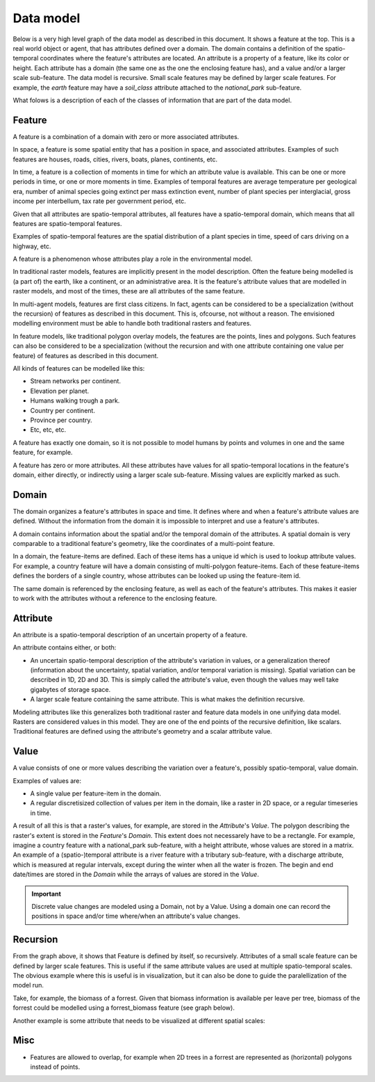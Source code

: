 Data model
==========
Below is a very high level graph of the data model as described in this document. It shows a feature at the top. This is a real world object or agent, that has attributes defined over a domain. The domain contains a definition of the spatio-temporal coordinates where the feature's attributes are located. An attribute is a property of a feature, like its color or height. Each attribute has a domain (the same one as the one the enclosing feature has), and a value and/or a larger scale sub-feature. The data model is recursive. Small scale features may be defined by larger scale features. For example, the `earth` feature may have a `soil_class` attribute attached to the `national_park` sub-feature.

.. graphviz::

   digraph DataModel {
     feature1[
       label="Feature"
     ]
     feature2[
       label="Feature",
       color="grey60",
       fontcolor="grey60"
     ]
     feature3[
       label="Feature"
       color="grey80",
       fontcolor="grey80"
     ]
     domain1[
       label="Domain"
     ]
     domain2[
       label="Domain"
       color="grey60",
       fontcolor="grey60"
     ]
     attribute1[
       label="Attribute"
     ]
     attribute2[
       label="Attribute"
       color="grey60",
       fontcolor="grey60"
     ]
     value1[
       label="Value"
     ]
     value2[
       label="Value"
       color="grey60",
       fontcolor="grey60"
     ]

     feature1 -> domain1 [label="1"];
     feature1 -> attribute1 [label="*"];
     attribute1 -> domain1 [label="1"];
     attribute1 -> feature2 [label="?", color="grey60", fontcolor="grey60"];
     attribute1 -> value1 [label="?"];

     feature2 -> domain2 [label="1", color="grey60", fontcolor="grey60"];
     feature2 -> attribute2 [label="*", color="grey60", fontcolor="grey60"];
     attribute2 -> domain2 [label="1", color="grey60", fontcolor="grey60"];
     attribute2 -> feature3 [label="?", color="grey80", fontcolor="grey80"];
     attribute2 -> value2 [label="?", color="grey60", fontcolor="grey60"];
  }

What folows is a description of each of the classes of information that are part of the data model.

Feature
-------
A feature is a combination of a domain with zero or more associated attributes.

In space, a feature is some spatial entity that has a position in space, and associated attributes. Examples of such features are houses, roads, cities, rivers, boats, planes, continents, etc.

In time, a feature is a collection of moments in time for which an attribute value is available. This can be one or more periods in time, or one or more moments in time. Examples of temporal features are average temperature per geological era, number of animal species going extinct per mass extinction event, number of plant species per interglacial, gross income per interbellum, tax rate per government period, etc.

Given that all attributes are spatio-temporal attributes, all features have a spatio-temporal domain, which means that all features are spatio-temporal features.

Examples of spatio-temporal features are the spatial distribution of a plant species in time, speed of cars driving on a highway, etc.

A feature is a phenomenon whose attributes play a role in the environmental model.

In traditional raster models, features are implicitly present in the model description. Often the feature being modelled is (a part of) the earth, like a continent, or an administrative area. It is the feature's attribute values that are modelled in raster models, and most of the times, these are all attributes of the same feature.

In multi-agent models, features are first class citizens. In fact, agents can be considered to be a specialization (without the recursion) of features as described in this document. This is, ofcourse, not without a reason. The envisioned modelling environment must be able to handle both traditional rasters and features.

In feature models, like traditional polygon overlay models, the features are the points, lines and polygons. Such features can also be considered to be a specialization (without the recursion and with one attribute containing one value per feature) of features as described in this document.

All kinds of features can be modelled like this:

* Stream networks per continent.
* Elevation per planet.
* Humans walking trough a park.
* Country per continent.
* Province per country.
* Etc, etc, etc.

A feature has exactly one domain, so it is not possible to model humans by points and volumes in one and the same feature, for example.

A feature has zero or more attributes. All these attributes have values for all spatio-temporal locations in the feature's domain, either directly, or indirectly using a larger scale sub-feature. Missing values are explicitly marked as such.

Domain
------
The domain organizes a feature's attributes in space and time. It defines where and when a feature's attribute values are defined. Without the information from the domain it is impossible to interpret and use a feature's attributes.

A domain contains information about the spatial and/or the temporal domain of the attributes. A spatial domain is very comparable to a traditional feature's geometry, like the coordinates of a multi-point feature.

In a domain, the feature-items are defined. Each of these items has a unique id which is used to lookup attribute values. For example, a country feature will have a domain consisting of multi-polygon feature-items. Each of these feature-items defines the borders of a single country, whose attributes can be looked up using the feature-item id.

The same domain is referenced by the enclosing feature, as well as each of the feature's attributes. This makes it easier to work with the attributes without a reference to the enclosing feature.

Attribute
---------
An attribute is a spatio-temporal description of an uncertain property of a feature.

An attribute contains either, or both:

* An uncertain spatio-temporal description of the attribute's variation in values, or a generalization thereof (information about the uncertainty, spatial variation, and/or temporal variation is missing). Spatial variation can be described in 1D, 2D and 3D. This is simply called the attribute's value, even though the values may well take gigabytes of storage space.
* A larger scale feature containing the same attribute. This is what makes the definition recursive.

Modeling attributes like this generalizes both traditional raster and feature data models in one unifying data model. Rasters are considered values in this model. They are one of the end points of the recursive definition, like scalars. Traditional features are defined using the attribute's geometry and a scalar attribute value.

Value
-----
A value consists of one or more values describing the variation over a feature's, possibly spatio-temporal, value domain.

Examples of values are:

* A single value per feature-item in the domain.
* A regular discretisized collection of values per item in the domain, like a raster in 2D space, or a regular timeseries in time.

..
   * A probability distribution of a value per feature-item in the domain.
   * A probability distribution of a regular discretisized collection of values per item in the domain.

A result of all this is that a raster's values, for example, are stored in the `Attribute`'s `Value`. The polygon describing the raster's extent is stored in the `Feature`'s `Domain`. This extent does not necessarely have to be a rectangle. For example, imagine a country feature with a national_park sub-feature, with a height attribute, whose values are stored in a matrix.
An example of a (spatio-)temporal attribute is a river feature with a tributary sub-feature, with a discharge attribute, which is measured at regular intervals, except during the winter when all the water is frozen. The begin and end date/times are stored in the `Domain` while the arrays of values are stored in the `Value`.

.. important::

   Discrete value changes are modeled using a Domain, not by a Value. Using a domain one can record the positions in space and/or time where/when an attribute's value changes.

Recursion
---------
From the graph above, it shows that Feature is defined by itself, so recursively. Attributes of a small scale feature can be defined by larger scale features. This is useful if the same attribute values are used at multiple spatio-temporal scales. The obvious example where this is useful is in visualization, but it can also be done to guide the paralellization of the model run.

Take, for example, the biomass of a forrest. Given that biomass information is available per leave per tree, biomass of the forrest could be modelled using a forrest_biomass feature (see graph below).

.. graphviz::

   digraph ForrestBiomass {
     ordering="out"

     forrestFeature[
       label="feature: forrest"
     ]
     forrestDomain[
       label="domain: polygon per\nforrest-patch"
     ]
     forrestAttribute[
       label="attribute: biomass"
     ]
     forrestValue[
       label="value: biomass per\npatch"
     ]

     treeFeature[
       label="feature: tree"
     ]
     treeDomain[
       label="domain: point per\ntree"
     ]
     treeAttribute[
       label="attribute: biomass"
     ]
     treeValue[
       label="value: biomass per\ntree"
     ]

     leaveFeature[
       label="feature: leave"
     ]
     leaveDomain[
       label="domain: polygon per\nleave"
     ]
     leaveAttribute[
       label="attribute: biomass"
     ]
     leaveValue[
       label="value: biomass per\nleave"
     ]

     forrestFeature -> forrestDomain;
     forrestFeature -> forrestAttribute;
     forrestAttribute -> treeFeature;
     forrestAttribute -> forrestValue;

     treeFeature -> treeDomain;
     treeFeature -> treeAttribute;
     treeAttribute -> leaveFeature;
     treeAttribute -> treeValue;

     leaveFeature -> leaveDomain;
     leaveFeature -> leaveAttribute;
     leaveAttribute -> leaveValue;
  }

Another example is some attribute that needs to be visualized at different spatial scales:

.. graphviz::

   digraph Elevation {
     ordering="out"

     feature1[
       label="feature: earth"
     ]
     feature1Domain[
       label="domain: earth"
     ]
     feature1Attribute[
       label="attribute: height"
     ]
     feature1Value[
       label="value: height at 1:1000000000"
     ]

     feature2[
       label="feature: earth"
     ]
     feature2Domain[
       label="domain: earth"
     ]
     feature2Attribute[
       label="attribute: height"
     ]
     feature2Value[
       label="value: height at 1:000000"
     ]

     feature3[
       label="feature: earth"
     ]
     feature3Domain[
       label="domain: earth"
     ]
     feature3Attribute[
       label="attribute: height"
     ]
     feature3Value[
       label="value: height at 1:000"
     ]

     feature1 -> feature1Domain;
     feature1 -> feature1Attribute;
     feature1Attribute -> feature2;
     feature1Attribute -> feature1Value;

     feature2 -> feature2Domain;
     feature2 -> feature2Attribute;
     feature2Attribute -> feature3;
     feature2Attribute -> feature2Value;

     feature3 -> feature3Domain;
     feature3 -> feature3Attribute;
     feature3Attribute -> feature3Value;
  }

Misc
----
* Features are allowed to overlap, for example when 2D trees in a forrest are represented as (horizontal) polygons instead of points.

